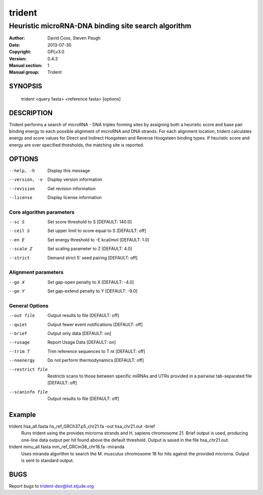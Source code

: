 =======
trident
=======
----------------------------------------------------
Heuristic microRNA-DNA binding site search algorithm
----------------------------------------------------

:Author: David Coss, Steven Paugh
:Date:   2013-07-30
:Copyright: GPLv3.0
:Version: 0.4.3
:Manual section: 1
:Manual group: Trident

SYNOPSIS
========

  trident <query fasta> <reference fasta> [options]

DESCRIPTION
===========

Trident performs a search of microRNA - DNA triplex forming sites by assigning both a heuristic score and base pair binding energy to each possible alignment of microRNA and DNA strands. For each alignment location, trident calculates energy and score values for Direct and Indirect Hoogsteen and Reverse Hoogsteen binding types. If heuristic score and energy are over specified thresholds, the matching site is reported.

OPTIONS
=======

--help, -h     Display this message
--version, -v  Display version information
--revision     Get revision information
--license      Display license information

Core algorithm parameters
-------------------------

--sc S          Set score threshold to S                [DEFAULT: 140.0]
--ceil S        Set upper limit to score equal to S     [DEFAULT: off]
--en E          Set energy threshold to -E kcal/mol     [DEFAULT: 1.0]
--scale Z       Set scaling parameter to Z              [DEFAULT: 4.0]
--strict        Demand strict 5' seed pairing           [DEFAULT: off]

Alignment parameters
--------------------

--go X          Set gap-open penalty to X              [DEFAULT: -4.0]
--ge Y          Set gap-extend penalty to Y            [DEFAULT: -9.0]

General Options
---------------

--out file      Output results to file                  [DEFAULT: off]
--quiet         Output fewer event notifications        [DEFAULT: off]
--brief         Output only data                        [DEFAULT: on]
--rusage        Report Usage Data                       [DEFAULT: on]
--trim T        Trim reference sequences to T nt        [DEFAULT: off]
--noenergy      Do not perform thermodynamics           [DEFAULT: off]
--restrict file		Restricts scans to those between specific miRNAs and UTRs provided in a pairwise tab-separated file                     [DEFAULT: off]

--scaninfo file	 Output results to file                  [DEFAULT: off]

Example
=======

trident hsa_all.fasta hs_ref_GRCh37.p5_chr21.fa -out hsa_chr21.out -brief
    Runs trident using the provides microrna strands and H. sapiens chromosome 21. Brief output is used, producing one-line data output per hit found above the default threshold. Output is saved in the file hsa_chr21.out.

trident mmu_all.fasta mm_ref_GRCm38_chr18.fa -miranda
    Uses miranda algorithm to search the M. musculus chromosome 18 for hits against the provided microrna. Output is sent to standard output.


BUGS
====

Report bugs to trident-dev@list.stjude.org
